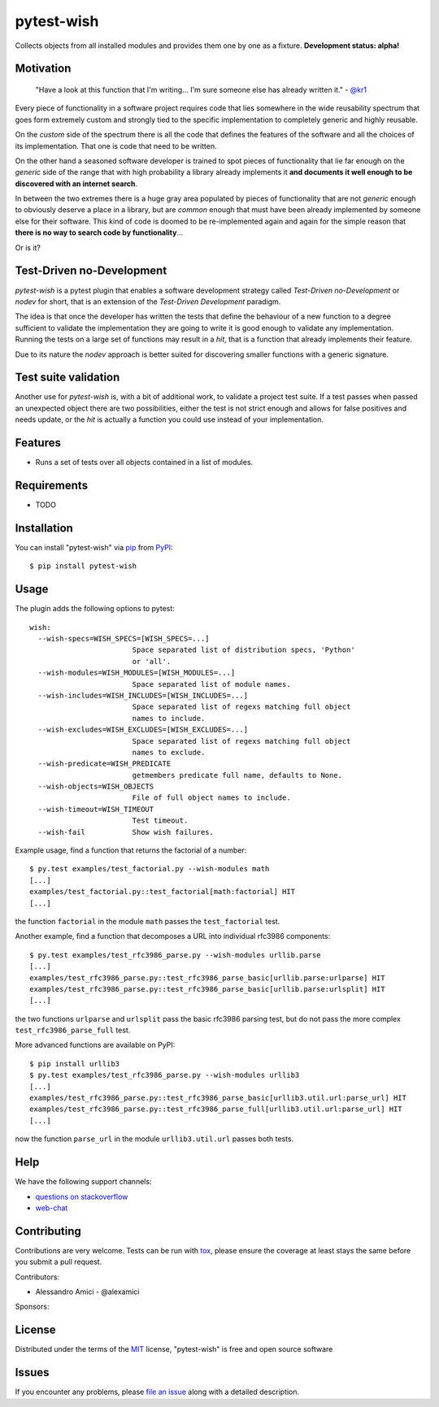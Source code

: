 pytest-wish
===========

.. image:: https://travis-ci.org/alexamici/pytest-wish.svg?branch=master
    :target: https://travis-ci.org/alexamici/pytest-wish
    :alt: Build Status on Travis CI

.. image:: https://coveralls.io/repos/alexamici/pytest-wish/badge.svg?branch=master&service=github
    :target: https://coveralls.io/github/alexamici/pytest-wish
    :alt: Coverage Status on Coveralls

Collects objects from all installed modules and provides them one by one as a fixture.
**Development status: alpha!**


Motivation
----------

    "Have a look at this function that I'm writing...
    I'm sure someone else has already written it." - `@kr1`_

Every piece of functionality in a software project
requires code that lies somewhere in the wide reusability spectrum that goes
form extremely custom and strongly tied to the specific implementation
to completely generic and highly reusable.

On the *custom* side of the spectrum there is all the code that defines the
features of the software and all the choices of its implementation. That one is code that need
to be written.

On the other hand a seasoned software developer is trained to spot
pieces of functionality that lie far enough on the *generic* side of the range
that with high probability a library already implements it
**and documents it well enough to be discovered with an internet search**.

In between the two extremes there is a huge gray area populated by pieces of functionality
that are not *generic* enough to obviously deserve a place in a library, but are
*common* enough that must have been already implemented by someone else for their
software. This kind of code is doomed to be re-implemented again and again
for the simple reason that **there is no way to search code by functionality**...

Or is it?


Test-Driven no-Development
--------------------------

`pytest-wish` is a pytest plugin that enables a software development strategy called
*Test-Driven no-Development* or *nodev* for short, that is an extension of the
*Test-Driven Development* paradigm.

The idea is that once the developer has written the tests that define the behaviour of a new
function to a degree sufficient to validate the implementation they are going to write
it is good enough to validate
any implementation. Running the tests on a large set of functions may result in a *hit*, that is
a function that already implements their feature.

Due to its nature the *nodev* approach is better suited for discovering smaller functions
with a generic signature.


Test suite validation
---------------------

Another use for `pytest-wish` is, with a bit of additional work, to validate a project test suite.
If a test passes when passed an unexpected object there are two possibilities,
either the test is not strict enough and allows for false positives and needs update,
or the *hit* is actually a function you could use instead of your implementation.


Features
--------

* Runs a set of tests over all objects contained in a list of modules.


Requirements
------------

* TODO


Installation
------------

You can install "pytest-wish" via `pip`_ from `PyPI`_::

    $ pip install pytest-wish


Usage
-----

The plugin adds the following options to pytest::

    wish:
      --wish-specs=WISH_SPECS=[WISH_SPECS=...]
                            Space separated list of distribution specs, 'Python'
                            or 'all'.
      --wish-modules=WISH_MODULES=[WISH_MODULES=...]
                            Space separated list of module names.
      --wish-includes=WISH_INCLUDES=[WISH_INCLUDES=...]
                            Space separated list of regexs matching full object
                            names to include.
      --wish-excludes=WISH_EXCLUDES=[WISH_EXCLUDES=...]
                            Space separated list of regexs matching full object
                            names to exclude.
      --wish-predicate=WISH_PREDICATE
                            getmembers predicate full name, defaults to None.
      --wish-objects=WISH_OBJECTS
                            File of full object names to include.
      --wish-timeout=WISH_TIMEOUT
                            Test timeout.
      --wish-fail           Show wish failures.

Example usage, find a function that returns the factorial of a number::

    $ py.test examples/test_factorial.py --wish-modules math
    [...]
    examples/test_factorial.py::test_factorial[math:factorial] HIT
    [...]

the function ``factorial`` in the module ``math`` passes the ``test_factorial`` test.

Another example, find a function that decomposes a URL into individual rfc3986 components::

    $ py.test examples/test_rfc3986_parse.py --wish-modules urllib.parse
    [...]
    examples/test_rfc3986_parse.py::test_rfc3986_parse_basic[urllib.parse:urlparse] HIT
    examples/test_rfc3986_parse.py::test_rfc3986_parse_basic[urllib.parse:urlsplit] HIT
    [...]

the two functions ``urlparse`` and ``urlsplit`` pass the basic rfc3986 parsing test, but do not
pass the more complex ``test_rfc3986_parse_full`` test.

More advanced functions are available on PyPI::

    $ pip install urllib3
    $ py.test examples/test_rfc3986_parse.py --wish-modules urllib3
    [...]
    examples/test_rfc3986_parse.py::test_rfc3986_parse_basic[urllib3.util.url:parse_url] HIT
    examples/test_rfc3986_parse.py::test_rfc3986_parse_full[urllib3.util.url:parse_url] HIT
    [...]

now the function ``parse_url`` in the module ``urllib3.util.url`` passes both tests.


Help
----

We have the following support channels:

* `questions on stackoverflow`_
* `web-chat`_


Contributing
------------
Contributions are very welcome. Tests can be run with `tox`_, please ensure
the coverage at least stays the same before you submit a pull request.

Contributors:

- Alessandro Amici - @alexamici

Sponsors:

.. image:: http://services.bopen.eu/bopen-logo.png
    :target: http://bopen.eu/
    :alt: B-Open Solutions srl


License
-------

Distributed under the terms of the `MIT`_ license, "pytest-wish" is free and open source software


Issues
------

If you encounter any problems, please `file an issue`_ along with a detailed description.

.. _`MIT`: http://opensource.org/licenses/MIT
.. _`file an issue`: https://github.com/alexamici/pytest-wish/issues
.. _`pytest`: https://github.com/pytest-dev/pytest
.. _`tox`: https://tox.readthedocs.org/en/latest/
.. _`pip`: https://pypi.python.org/pypi/pip/
.. _`PyPI`: https://pypi.python.org/pypi
.. _`@kr1`: https://github.com/kr1
.. _`questions on stackoverflow`: https://stackoverflow.com/search?q=pytest-wish
.. _`web-chat`: https://gitter.im/alexamici/pytest-wish
